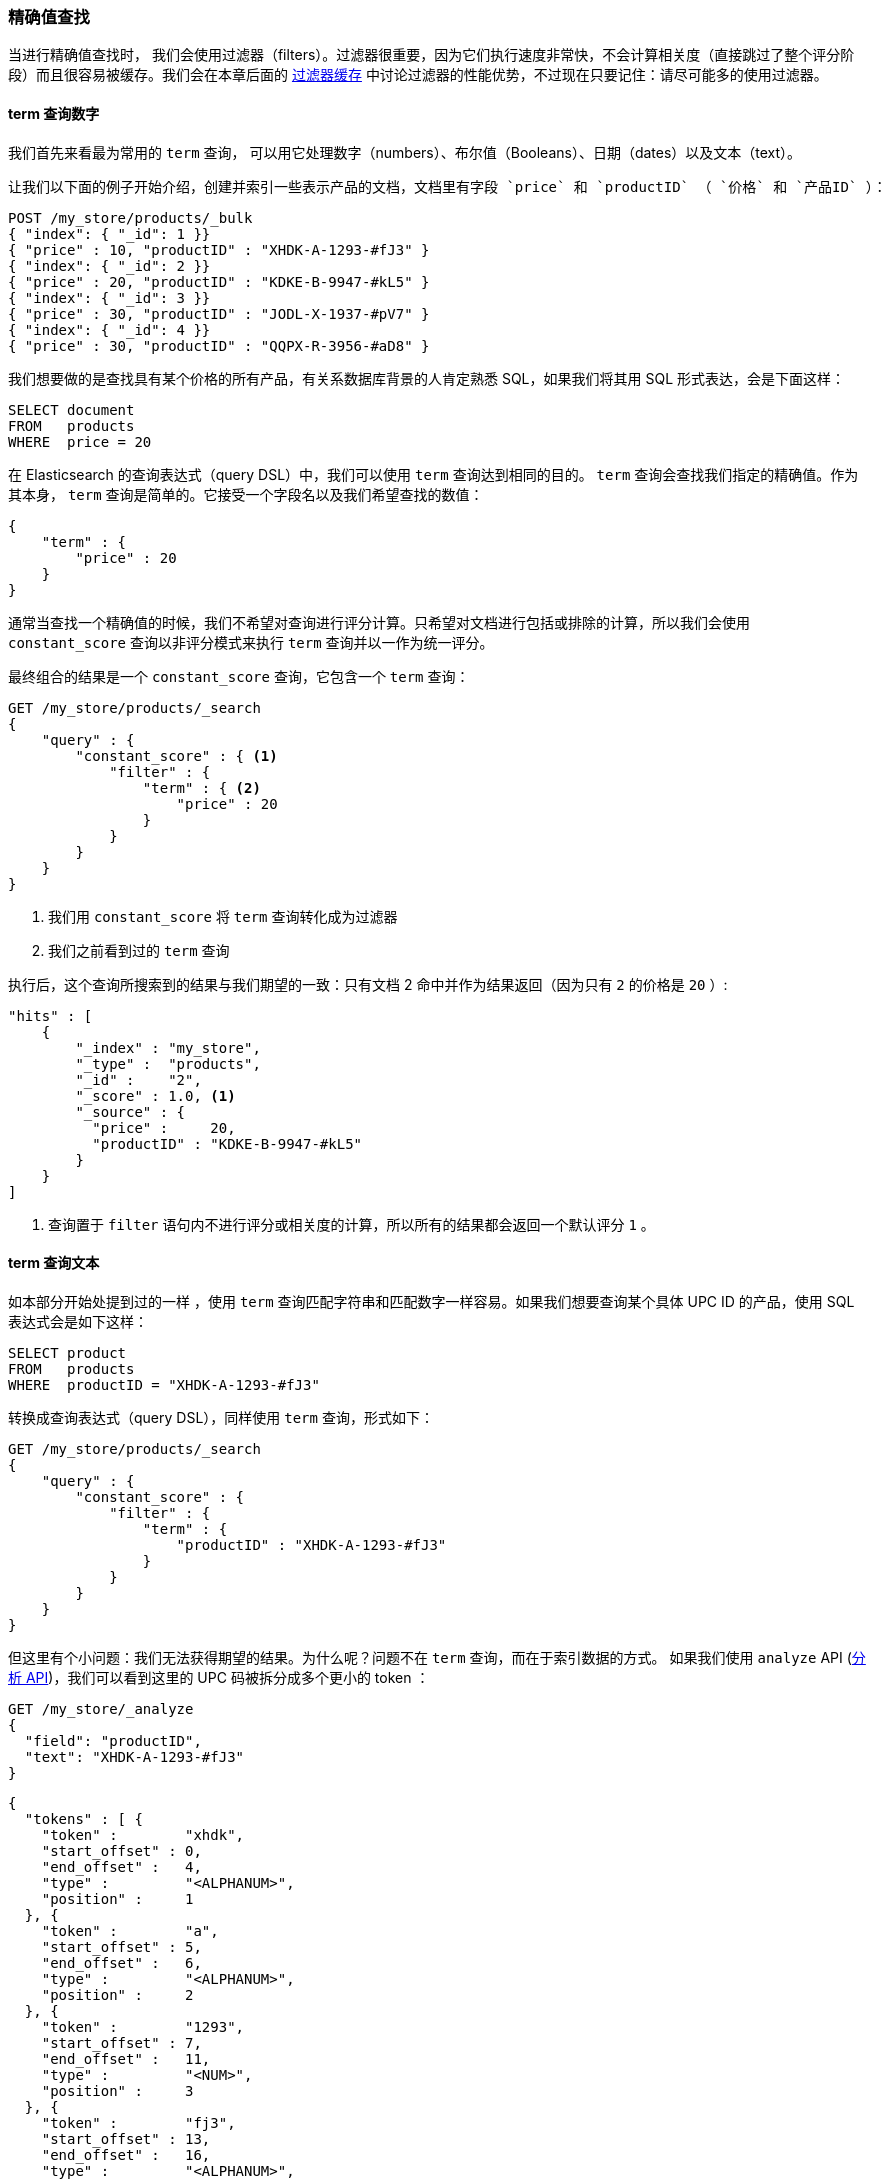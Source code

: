 [[_finding_exact_values]]
=== 精确值查找

当进行精确值查找时，((("structured search", "finding exact values")))((("exact values", "finding"))) 我们会使用过滤器（filters）。过滤器很重要，因为它们执行速度非常快，不会计算相关度（直接跳过了整个评分阶段）而且很容易被缓存。我们会在本章后面的 <<filter-caching, 过滤器缓存>> 中讨论过滤器的性能优势，不过现在只要记住：请尽可能多的使用过滤器。

==== term 查询数字

我们首先来看最为常用的 `term` 查询，((("term query", "with numbers")))
((("structured search", "finding exact values", "using term filter with numbers")))可以用它处理数字（numbers）、布尔值（Booleans）、日期（dates）以及文本（text）。

 让我们以下面的例子开始介绍，创建并索引一些表示产品的文档，文档里有字段 `price` 和 `productID` （ `价格` 和 `产品ID` ）：

[source,js]
--------------------------------------------------
POST /my_store/products/_bulk
{ "index": { "_id": 1 }}
{ "price" : 10, "productID" : "XHDK-A-1293-#fJ3" }
{ "index": { "_id": 2 }}
{ "price" : 20, "productID" : "KDKE-B-9947-#kL5" }
{ "index": { "_id": 3 }}
{ "price" : 30, "productID" : "JODL-X-1937-#pV7" }
{ "index": { "_id": 4 }}
{ "price" : 30, "productID" : "QQPX-R-3956-#aD8" }
--------------------------------------------------
// SENSE: 080_Structured_Search/05_Term_number.json

我们想要做的是查找具有某个价格的所有产品，有关系数据库背景的人肯定熟悉 SQL，如果我们将其用 SQL 形式表达，会是下面这样：

[source,sql]
--------------------------------------------------
SELECT document
FROM   products
WHERE  price = 20
--------------------------------------------------

在 Elasticsearch 的查询表达式（query DSL）中，我们可以使用 `term` 查询达到相同的目的。 `term` 查询会查找我们指定的精确值。作为其本身， `term` 查询是简单的。它接受一个字段名以及我们希望查找的数值：

[source,js]
--------------------------------------------------
{
    "term" : {
        "price" : 20
    }
}
--------------------------------------------------

通常当查找一个精确值的时候，我们不希望对查询进行评分计算。只希望对文档进行包括或排除的计算，所以我们会使用 `constant_score` 查询以非评分模式来执行 `term` 查询并以一作为统一评分。

最终组合的结果是一个 `constant_score` 查询，它包含一个 `term` 查询：

[source,js]
--------------------------------------------------
GET /my_store/products/_search
{
    "query" : {
        "constant_score" : { <1>
            "filter" : {
                "term" : { <2>
                    "price" : 20
                }
            }
        }
    }
}
--------------------------------------------------
// SENSE: 080_Structured_Search/05_Term_number.json

<1> 我们用 `constant_score` 将 `term` 查询转化成为过滤器
<2> 我们之前看到过的 `term` 查询

执行后，这个查询所搜索到的结果与我们期望的一致：只有文档 2 命中并作为结果返回（因为只有 `2` 的价格是 `20` ）:

[source,json]
--------------------------------------------------
"hits" : [
    {
        "_index" : "my_store",
        "_type" :  "products",
        "_id" :    "2",
        "_score" : 1.0, <1>
        "_source" : {
          "price" :     20,
          "productID" : "KDKE-B-9947-#kL5"
        }
    }
]
--------------------------------------------------
<1> 查询置于 `filter` 语句内不进行评分或相关度的计算，所以所有的结果都会返回一个默认评分 `1` 。

==== term 查询文本

如本部分开始处提到过的一样 ((("structured search", "finding exact values", "using term filter with text")))((("term filter", "with text")))，使用 `term` 查询匹配字符串和匹配数字一样容易。如果我们想要查询某个具体 UPC ID 的产品，使用 SQL 表达式会是如下这样：

[source,sql]
--------------------------------------------------
SELECT product
FROM   products
WHERE  productID = "XHDK-A-1293-#fJ3"
--------------------------------------------------

转换成查询表达式（query DSL），同样使用 `term` 查询，形式如下：

[source,js]
--------------------------------------------------
GET /my_store/products/_search
{
    "query" : {
        "constant_score" : {
            "filter" : {
                "term" : {
                    "productID" : "XHDK-A-1293-#fJ3"
                }
            }
        }
    }
}
--------------------------------------------------
// SENSE: 080_Structured_Search/05_Term_text.json

但这里有个小问题：我们无法获得期望的结果。为什么呢？问题不在 `term` 查询，而在于索引数据的方式。 ((("analyze API, using to understand tokenization"))) 如果我们使用 `analyze` API (<<analyze-api, 分析 API>>)，我们可以看到这里的 UPC 码被拆分成多个更小的 token ：

[source,js]
--------------------------------------------------
GET /my_store/_analyze
{
  "field": "productID",
  "text": "XHDK-A-1293-#fJ3"
}
--------------------------------------------------
// SENSE: 080_Structured_Search/05_Term_text.json

[source,js]
--------------------------------------------------
{
  "tokens" : [ {
    "token" :        "xhdk",
    "start_offset" : 0,
    "end_offset" :   4,
    "type" :         "<ALPHANUM>",
    "position" :     1
  }, {
    "token" :        "a",
    "start_offset" : 5,
    "end_offset" :   6,
    "type" :         "<ALPHANUM>",
    "position" :     2
  }, {
    "token" :        "1293",
    "start_offset" : 7,
    "end_offset" :   11,
    "type" :         "<NUM>",
    "position" :     3
  }, {
    "token" :        "fj3",
    "start_offset" : 13,
    "end_offset" :   16,
    "type" :         "<ALPHANUM>",
    "position" :     4
  } ]
}
--------------------------------------------------
// SENSE: 080_Structured_Search/05_Term_text.json

这里有几点需要注意：

* Elasticsearch 用 4 个不同的 token 而不是单个 token 来表示这个 UPC 。
* 所有字母都是小写的。
* 丢失了连字符和哈希符（ `#` ）。

所以当我们用 `term` 查询查找精确值 `XHDK-A-1293-#fJ3` 的时候，找不到任何文档，因为它并不在我们的倒排索引中，正如前面呈现出的分析结果，索引里有四个 token 。

显然这种对 ID 码或其他任何精确值的处理方式并不是我们想要的。

为了避免这种问题，我们需要告诉 Elasticsearch 该字段具有精确值，要将其设置成 `not_analyzed` 无需分析的。((("not_analyzed string fields"))) 我们可以在 <<custom-field-mappings, 自定义字段映射>> 中查看它的用法。为了修正搜索结果，我们需要首先删除旧索引（因为它的映射不再正确）然后创建一个能正确映射的新索引：

[source,js]
--------------------------------------------------
DELETE /my_store <1>

PUT /my_store <2>
{
    "mappings" : {
        "products" : {
            "properties" : {
                "productID" : {
                    "type" : "string",
                    "index" : "not_analyzed" <3>
                }
            }
        }
    }

}
--------------------------------------------------
// SENSE: 080_Structured_Search/05_Term_text.json
<1> 删除索引是必须的，因为我们不能更新已存在的映射。
<2> 在索引被删除后，我们可以创建新的索引并为其指定自定义映射。
<3> 这里我们告诉 Elasticsearch ，我们不想对 `productID` 做任何分析。

现在我们可以为文档重建索引：

[source,js]
--------------------------------------------------
POST /my_store/products/_bulk
{ "index": { "_id": 1 }}
{ "price" : 10, "productID" : "XHDK-A-1293-#fJ3" }
{ "index": { "_id": 2 }}
{ "price" : 20, "productID" : "KDKE-B-9947-#kL5" }
{ "index": { "_id": 3 }}
{ "price" : 30, "productID" : "JODL-X-1937-#pV7" }
{ "index": { "_id": 4 }}
{ "price" : 30, "productID" : "QQPX-R-3956-#aD8" }
--------------------------------------------------
// SENSE: 080_Structured_Search/05_Term_text.json

此时， `term` 查询就能搜索到我们想要的结果，让我们再次搜索新索引过的数据（注意，查询和过滤并没有发生任何改变，改变的是数据映射的方式）：

[source,js]
--------------------------------------------------
GET /my_store/products/_search
{
    "query" : {
        "constant_score" : {
            "filter" : {
                "term" : {
                    "productID" : "XHDK-A-1293-#fJ3"
                }
            }
        }
    }
}
--------------------------------------------------
// SENSE: 080_Structured_Search/05_Term_text.json

因为 `productID` 字段是未分析过的， `term` 查询不会对其做任何分析，查询会进行精确查找并返回文档 1 。成功！

[[_internal_filter_operation]]
==== 内部过滤器的操作

在内部，Elasticsearch ((("structured search", "finding exact values", "intrnal filter operations")))
((("filters", "internal filter operation")))会在运行非评分查询的时执行多个操作：

1. _查找匹配文档_.
+
`term` 查询在倒排索引中查找 `XHDK-A-1293-#fJ3` 然后获取包含该 term 的所有文档。本例中，只有文档 1 满足我们要求。

2. _创建 bitset_.
+
过滤器会创建一个 _bitset_ （一个包含 0 和 1 的数组），它描述了哪个文档会包含该 term 。匹配文档的标志位是 1 。本例中，bitset 的值为 `[1,0,0,0]` 。在内部，它表示成一个 https://www.elastic.co/blog/frame-of-reference-and-roaring-bitmaps["roaring bitmap"]，可以同时对稀疏或密集的集合进行高效编码。

3. _迭代 bitset(s)_
+
一旦为每个查询生成了 bitsets ，Elasticsearch 就会循环迭代 bitsets 从而找到满足所有过滤条件的匹配文档的集合。执行的顺序的决定是启发试的，但总体上是较稀疏的 bitset 首先进行迭代计算（因为它可以排除掉大量的文档）。

4. _增量使用计数_.
+
Elasticsearch 能够缓存非评分查询从而获取更快的访问，但是它也会不太明智地缓存一些使用极少的东西。非评分计算因为倒排索引已经足够快了，所以我们只想缓存那些我们 _知道_ 在将来会被再次使用的查询，以避免资源的浪费。
+
为了实现以上设想，Elasticsearch 会为每个索引跟踪保留查询使用的历史状态。如果查询在最近的 256 次查询中会被用到，那么它就会被缓存到内存中。当 bitset 被缓存后，缓存会在那些低于 10,000 个文档（或少于 3% 的总索引数）的片段中被忽略。这些小的片段即将会消失，所以为它们分配缓存是一种浪费。


尽管现实并不十分真实（执行有它的复杂性，这取决于查询计划是如何重新规划的，有些启发式的算法是基于查询代价的），理论上非评分查询 _先于_ 评分查询执行。非评分查询任务旨在降低那些将对评分查询计算带来更高成本的文档数量，从而达到快速搜索的目的。

从概念上记住非评分计算是首先执行的，这将有助于写出高效又快速的搜索请求。
